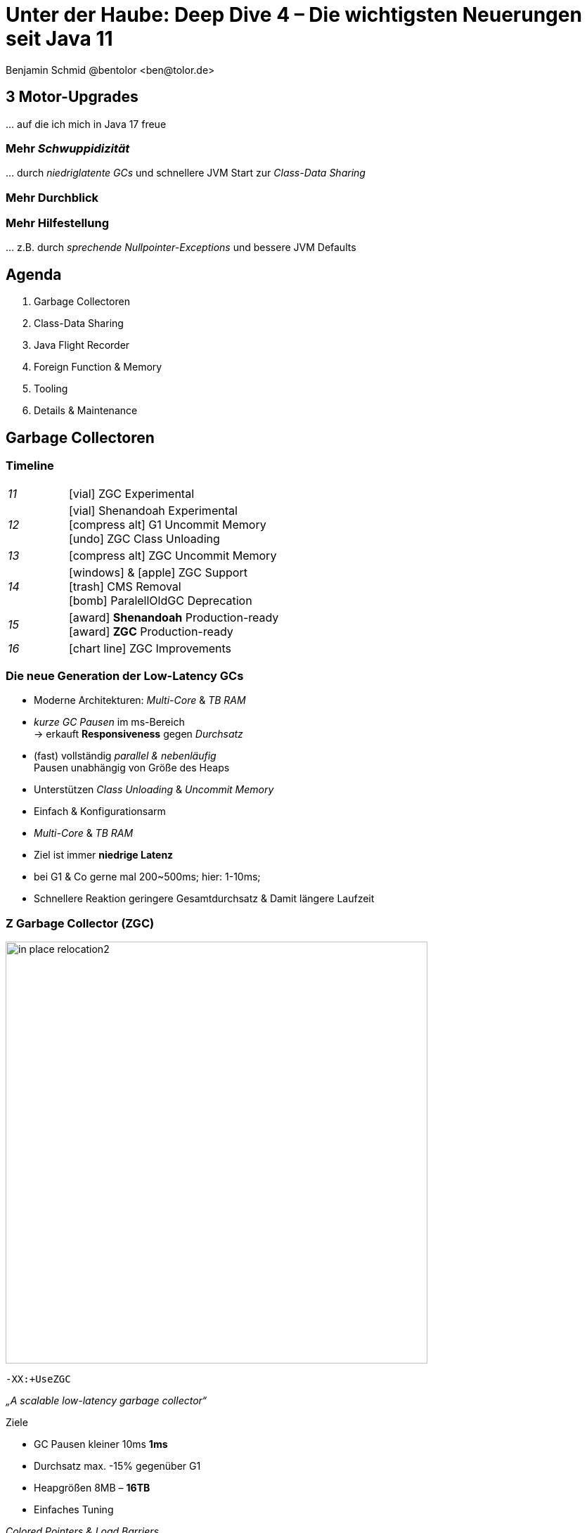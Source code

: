 = Unter der Haube: Deep Dive 4 – Die wichtigsten Neuerungen seit Java 11
:author: Benjamin Schmid @bentolor <ben@tolor.de>
:date: 2021-09-14
:icons: font
// we want local served fonts. Therefore patched sky.css
//:revealjs_theme: sky
:revealjs_customtheme: css/sky.css
//:revealjs_autoSlide: 5000
:revealjs_history: true
:revealjs_fragmentInURL: true
:revealjs_viewDistance: 5
:revealjs_width: 1408
:revealjs_height: 792
:revealjs_controls: false
:revealjs_controlsLayout: edges
:revealjs_controlsTutorial: true
:revealjs_slideNumber: c/t
:revealjs_showSlideNumber: speaker
:revealjs_autoPlayMedia: true
:revealjs_defaultTiming: 42
//:revealjs_transitionSpeed: fast
//:revealjs_parallaxBackgroundImage: images/background-landscape-light-orange.jpg
//:revealjs_parallaxBackgroundSize: 4936px 2092px
:revealjs_parallaxBackgroundImage: images/what-s-under-the-hood-1560145-light.jpg
:revealjs_parallaxBackgroundSize: 5000px 3376px
:customcss: css/presentation.css
:imagesdir: images
:source-highlighter: highlightjs
:highlightjs-theme: css/atom-one-light.css
// we want local served font-awesome fonts
:iconfont-remote!:
:iconfont-name: fonts/fontawesome/css/all



// [.lightbg, background-image="327-chevy-engine-1542516.jpg",background-opacity="0.9"]
== 3 Motor-Upgrades
[decent]#… auf die ich mich in Java 17 freue#

[.lightbg.forcebottom,background-video="time-passes-by-so-quickly.mp4",background-video-loop="true",background-opacity="1"]
=== Mehr _Schwuppidizität_
[.notes]
--
… durch _niedriglatente GCs_ und schnellere JVM Start zur _Class-Data Sharing_
--


[.lightbg.forcebottom,background-video="pexels-cottonbro-9293441.mp4",background-video-loop="true",background-opacity="1"]
=== Mehr Durchblick


[.lightbg.forcetop,background-video="pexels-koolshooters-7327408.mp4",background-video-loop="true",background-opacity="1"]
=== Mehr Hilfestellung
[.notes]
--
… z.B. durch _sprechende Nullpointer-Exceptions_ und bessere JVM Defaults
--




// [.lightbg,background-video="coffee-beans.mp4",background-video-loop="true",background-opacity="0.7"]
// == Java 12--17 in a nutshell

// === v9 (huge…)
// * *Java module (Jigsaw)*
// * *API Improvements:* _Project Coin Milling_, Stream, … 
// * *Unified JVM & Java Logging*, …
// //  Reflection, Date, Concurrency, …
// // * _Deprecated:_ `finalize()` 
// * *Performance*
// * _Tools:_ `jshell` `jlink` `-release`, Multi-Release JARs
// //* _New platforms:_ *AArch64, s390x, Arm32/Arm64*

// [decent]#2017-03-23, icon:exclamation-circle[] http://openjdk.java.net/projects/jdk9/[*91* JEPs]#

// === Recap
// > Auch Blick unter die Haube lohnt sich; manche transaprent & für alle; manche muss man sich erschließen
// [.notes]
// --
// * Viele Änderungen unter der Haube
// * Einige auch nicht so präsent, z.B. Shennandoah GC
// * Blick unter die "Haube", also JVM, Tools und JVM Internals
// --


[.lightbg,background-video= "relaxing.mp4",options="loop,muted",background-opacity="0.7"]
== Agenda
. Garbage Collectoren
. Class-Data Sharing
. Java Flight Recorder
. Foreign Function & Memory
. Tooling
. Details & Maintenance



// == Vector API
// https://openjdk.java.net/jeps/414

// [.notes]
// --
// ntegrated into JDK 16 as an incubating API, the platform-agnostic vector API will be incubated again in JDK 17, providing a mechanism to express vector computations that reliably compile at run time to optimal vector instructions on supported CPU architectures. This achieves better performance than equivalent scalar computations. In JDK 17, the vector API has been enhanced for performance and implementation, including enhancements to translate byte vectors to and from boolean arrays.
// --




== Garbage Collectoren

[.degrade.x-small]
=== Timeline
[width=60%,grid=vertical,frame=none,cols="^1e,5"]
|===
|11 | [decent]#icon:vial[]# ZGC Experimental
|12 | [decent]#icon:vial[]# Shenandoah Experimental +
      [decent]#icon:compress-alt[] G1 Uncommit Memory# +
      [decent]#icon:undo[] ZGC Class Unloading#
|13 | [decent]#icon:compress-alt[] ZGC Uncommit Memory# 
|14 | icon:windows[] & icon:apple[] ZGC Support +
      icon:trash[] CMS Removal +
      [decent]#icon:bomb[] ParalellOldGC Deprecation#       
|15 | icon:award[] **Shenandoah** Production-ready +
      icon:award[] **ZGC** Production-ready
|16 | [decent]#icon:chart-line[] ZGC Improvements#
|===



=== Die neue Generation der Low-Latency GCs

// .Gemeinsamkeiten ZGC & Shennadoah
* Moderne Architekturen: _Multi-Core_ & _TB RAM_
* _kurze GC Pausen_ im ms-Bereich +
  → erkauft **Responsiveness** gegen _Durchsatz_
* (fast) vollständig _parallel & nebenläufig_ +
  Pausen unabhängig von Größe des Heaps
* Unterstützen _Class Unloading_ & _Uncommit Memory_
* Einfach & Konfigurationsarm 

[.notes]
--
* _Multi-Core_ & _TB RAM_
* Ziel ist immer **niedrige Latenz**
* bei G1 & Co gerne mal 200~500ms; hier: 1-10ms;
* Schnellere Reaktion geringere Gesamtdurchsatz & Damit längere Laufzeit
--



=== Z Garbage Collector (ZGC)

[col2]
--
image:in_place_relocation2.svg[width=600,role=plain]

`-XX:+UseZGC`
--

[col2.small]
--
_„A scalable low-latency garbage collector“_

.Ziele
* GC Pausen kleiner [deleted]#10ms# **1ms**
* Durchsatz max. -15% gegenüber G1
* Heapgrößen  8MB – **16TB**
* Einfaches Tuning

[emphasize]#_Colored Pointers & Load Barriers_ + 
→ Object Relocation#
--

[.refs]
--
https://wiki.openjdk.java.net/display/zgc/Main
--

[.notes]
--
* Aus dem Hause _Oracle_; ehemals kommerziell
* Pausen auch unabhängig Live- & Root-Set
* Production since JDK 15; dann auch mit Linux/Win/macOS
* Nebenläufig, Regionen-basiert, ohne Generation, _Compacting_ und _NUMA-aware_
* Konzept: _Colored pointers_ plus _Load barriers_ → Relocation
* "Schwuppizität" zum Preis von CPU und Gesamtlaufzeit
--  

[.left]
=== Shennadoah GC

_„A low-pause-time garbage collector by concurrent evacuation work“_ +

[col2.small]
--
* ZGC sehr ähnlich _Brooks (Forward) Pointers_ 

* Bietet verschieden Modi & Heuristic-Profile: 
  _adaptive, static, compact, aggressive_

* Beil zahlreichen Weak References → ZGC

--

[col2.small]
--
* **Red Hat** Kind → andere Service Offerings

* **Backports** für JDK 8 & 11; auch **32-bit**

* ggü. ZGC: abhängig von Root- & Live-Set
 
[x-small]#`-XX:+UseShenandoahGC`#
--

[.center]

image:shenandoah-gc-cycle.png[role=plain, width=1000]


[.refs]
--
https://wiki.openjdk.java.net/display/shenandoah
--

[.notes]
--
* Name nach US Nationalpark
* von Red Hat → auch Backports & Architekturen (z.B. ARM32)
* seit 2013 und seit v12 im JDK; seit JDK15 Production
* Pausen steigen mit Root Set / Live Set
--




[%notitle,background-image="gc-performance-transparent.png",background-size="contain"]
=== Performance G1 vs. ZGC vs. Shenandoah
[.notes]
--
* Arbeitsbereich ist links! Rechts = Überlast
* S & Z : Vergleichbare, gegenüber G1 deutlich niederige Latenzen
* Verhalten bei wachsender Last: Hier scheint ZGC irgendwann den Punkt zu erreichen wo es nicht mehr mithalten kann; bei Shenandoah früher Latenz
* Man sieht klar: G1 ist Tradeoff zwischen Latenz & Durchsatz → auch bei höhere Durchsatz stabil
--










[.degrade]
=== GC in der Übersicht

[.x-small,cols=">1e,^2,7",grid="horizontal",frame="none"]
|===
|GC | Optimiert für… | Kommentar

| G1
| Balance
| Üblicher Default. Überwiegend Nebenläufig. Zielt auf Balance von Durchsatz & Latenz. Außreißer-Pausen bis 250~800ms. Guter Durchsatz. Häppchenweise Pausen an Zeitbudget orientiert.

| Shenandoah
| Latenz
| Auch verfügbar für JDK8, JDK11 und 32-bit.

| ZGC
| Latenz
| besser für `WeakRef`; Pausen auch unabhängig Live- und Root-Set

| ParallelGC
| Durchsatz
| Parallel & mehrere Threads. Hoher Durchsatz. +
  Typische Pausen ~300ms abhängig von Heap-Größe.

| SerialGC
| Speicherbedarf
| Single-Threaded. Empfiehlt sich nur für Heaps ~100MB.

| Zing/Azul
| Pauseless
| Nicht im OpenJDK; nur kommerziell verfügbar

|===




[.degrade]
=== Überblick Änderungen GC's

[col3-c.x-small]
--
.ZGC
* Concurrent Class Unloading [version]#12#
* Uncommit Unused Memory [jep]#https://openjdk.java.net/jeps/351[JEP 351]# [version]#13#
* `-XXSoftMaxHeapSize` Flag [version]#13#
* Max. Heap Size Increased to 16TB [version]#13#
* ZGC on macOS [jep]#https://openjdk.java.net/jeps/364[JEP 364]# [version]#14# 
* ZGC on Windows [jep]#https://openjdk.java.net/jeps/365[JEP 365]# [version]#14# 
* ZGC Production-Ready [jep]#https://openjdk.java.net/jeps/377[JEP 377]# [version]#15#
* Concurrent Stack Processing [jep]#https://openjdk.java.net/jeps/376[JEP 376]# [version]#16#

.Epsilon
* Epsilon Bug TLABs extension [version]#14#
* Epsilon warns about Xms/Xmx/… [version]#14#
--
[col3-l.x-small]
--

.G1
* [.step.highlight-current-blue]#OldGen on NV-DIMM# [version]#12#
* [.step.highlight-current-blue]#Uncommit Memory# [version]#12#
* Improved Sparse PRT Ergonomics [version]#13#
* NUMA-Aware Memory Alloc. [jep]#https://openjdk.java.net/jeps/354[JEP 354]# [version]#14#
* Improved Heap Region Ergonomics [version]#15#
* Concurrently Uncommit Memory [version]#16#

.Shenandoah
* Shenandoah (Experimental)  [jep]#https://openjdk.java.net/jeps/189[JEP 189]# [version]#12#
* Self-fixing barriers [version]#14#
* Async. object/region pinning [version]#14#
* Concurrent class unloading [version]#14#
* Arraycopy improvements [version]#14#
* Shenandoah Production-Ready [jep]#https://openjdk.java.net/jeps/379[JEP 379]# [version]#15#

--
[col3-r.x-small]
--

.Bugfixes
* Disable large pages on Windows [version]#15#
* Disable NUMA Interleaving on Win.[version]#15#


.Legacy
* [.step.highlight-current-red]#ParallelGC Improvements# [version]#14#
* Obsolete [x-small]#`-XXUseAdaptiveGCBoundary`# [version]#15#
* Enable Parallel Ref. Processing [version]#17#
* SerialGC Improved young report [version]#13#
* ParalellOldGC: Deprecate [jep]#https://openjdk.java.net/jeps/366[JEP 366]# [version]#14#
* [.step.highlight-current-red]#CMS: Remove CMS GC# [jep]#https://openjdk.java.net/jeps/363[JEP 363]# [version]#14#

[.step.highlight-current-red]#icon:exclamation-triangle[] Many, many, more…#
--

[.notes]
--
. Old Gen auf alternativen Memory Geräten
. G1 kann wieder Speicher freigeben
. Auch ParallelGC erfährt Verbesserungen
. CMS wurde entfernt
. → Viel mehr; teils nicht in den Release Notes
--


=== TL;DR Tipps für den GC

[%step]
Upgrade lohnt sich!

[%step]
Probieren geht über Studieren!

[%step]
Mut zum (probeweisen) Wegwerfen: +
Alte Tuning-Parameter

[%step]
Latenz wichtig? → ZGC oder Shenandoah


[.refs]
--
https://blogs.oracle.com/javamagazine/understanding-the-jdks-new-superfast-garbage-collectors
https://docs.oracle.com/en/java/javase/17/gctuning/available-collectors.html
--








== Class Data Sharing 


=== Class Data-Sharing in a Nutshell

Class Data-Sharing::
[emphasize]#Reduziert Startzeiten & Speicherbedarf# von JVMs durch `.jsa` Archiv mit Metadaten der Klassen.
+
→ Klassen liegen damit vorgeparsed in _direkt für die JVM verwendbarem_ Format vor. Das Archiv kann _read-only_ eingebunden werden, was dem OS _Caching_ & _Sharing_ erlaubt.
+
**Achtung:** Archive sind JVM Plattform- und Versionspezifisch!

Application Class-Data Sharing (AppCDS)::
Erlaubt zusätzlich Applikations-Klassen in das CDS aufzunehmen



=== Neuerungen im Bereich CDS

[.fragment]
Default CDS Archive [version]#12# [jep]#https://openjdk.java.net/jeps/341[JEP 341]#::
JVM liefert nun per Default ein `classes.jsa` CDS-Archiv mit aus, welches ein Subset der häufigsten JDK-Klassen umfasst.

[.fragment]
Dynamic CDS Archive [version]#13# [jep]#https://openjdk.java.net/jeps/350[JEP 350]#::
Vereinfacht erheblich die Erstellung eigener AppCDS Archive durch automatische Auswahl und Archiverzeugung beim beenden der Java-Applikation.


=== AppCDS Archiverstellung

.Erstellung über Liste [version]#11#
[source,shell]
----
$ java -Xshare:off  -XX:DumpLoadedClassList=myclasses.txt -cp myapp.jar MyApp

$ java -Xshare:dump -XX:SharedArchiveFile=myapp.jsa \
       -XX:SharedClassListFile=myclasses.txt -cp myapp.jar
----

[.fragment]
.Nutzung des AppCDS-Archives
[source,shell]
----
$ java -XX:SharedArchiveFile=myapp.jsa -cp myapp.jar MyApp
----

[.fragment]
.NEU: Automatische Erstellung [version]#13#
[source,shell]
----
$ java -XX:ArchiveClassesAtExit=myapp.jsa -cp myapp.jar MyApp
----

[.notes]
--
* Bedenken: Nur die Klassen die die JVM während des Lauf lädt.
--



[%notitle]
=== AppCDS Gewinne
image::app_cds_time_to_first_response.png[AppCDS Startup Times,height=700]
[.refs]
--
https://www.morling.dev/blog/building-class-data-sharing-archives-with-apache-maven/
--
[.notes]
--
* → Gunnar Morling
* Teils bis zu 40% Reduktion in Startup-Times
--

[%notitle.degrade]
=== AppCDS kombiniert mit `jlink`
.AppCDS kombiniert mit `jlink`
{sp}

image::jlink_app_cds_image_size_and_startup_times.png[AppCDS Startup Times,height=640]

[.notes]
--
* Noch mehr Potential mit Kombination von `jlink`
** Tool seit J
** Nur benötigte Module
* Komplexität des Gesamtbuilds
--



== JDK Flight Recorder (JFR)

=== JDK Flight Recorder (JFR) [jep]#https://openjdk.java.net/jeps/328[JEP 328]#
* OS, JVM, JDK & App Diagnostik
* extrem geringer Overhead (~1%)
* built-in & jederzeit aktivierbar
* always-on möglich → Timemachine

→ [.step.highlight-current-red]#icon:cogs[] **Production** Profiling & Monitoring#

[.decent.x-small]


[.notes]
--
* Ehemals kommerzielles JVM Addon "Java Flight Recorder" 
* seit Java 11 OpenJDK Bestandteil 
* Aktivierbar für neue und *bereits laufende* Java-Instanzen
* Zielmetrik: Weniger als 1% Overhead → no measurable impact on the running application →  klare Ausrichtung für Produktionsverwendung
* Built by the JVM/JDK people 
** → access to data already collected, more accurate, faster
** Safe and reliable in production 
* always on  →  Time machine – just dump the recording data when a problem occurs, and see what the runtime was up to before, up to, and right after the problem occurred.
* Even on JVM crash → JFR data avail in dump

JDK Mission Control also contains other tools, such as a JMX Console, and HPROF-dump analyzer and more.
--




[%notitle]
=== JFR Demo 

[col3-lc]
--
video::../images/jfr.mp4[jfr-screen.png, height=720,options=nocontrols,background-color="white"]
--

[col3-r.left.small]
--
**Flight Recorder Demo**

.Prozess identifizieren
  jcmd

.Recording
  jcmd <pid> JFR.start
  jcmd <pid> JFR.dump \
    filename=record.jfr

[.xx-small.decent]
Optionen: `filename`, `delay`, `dumponexit`, `duration`, `maxage`, `maxsize`, …


.Analysieren
  jfr print record.jfr 
  jfr print \
     --events CPULoad \
     --json record.jfr
  jfr summary record.jfr
--

[.notes]
--
. PID identifizieren
. JFR starten (& konfigurieren)
. Optionen → bei Crash, delay, laufzeit, Ringbuffer-Parameter
. Events sichten 
.. Filter nach Event & Kategorie
.. → Export JSON mgl
.. Grobe Summe

Grobe Orientierung ohne ext. mittel; für mehr Einsichten brauchts aber Tools.
--


[%notitle,background-video="jmc.mp4",background-size="contain"]
=== JDK Mission Control (JMC)
[.refs]
--
https://openjdk.java.net/projects/jmc/8/
--

[.notes]
--
* Ex-Payware "Java F…"; seit v11 Open "JDK F…"
* 8.1+ für JFR Events von JDK17 (Heap)
* JMX Live Status / Properties
* Hilfreich: Automatisierte Alert bei Grenzwerte
* Aber auch: JFR dumps laden bzw. live tracen
* Erlaubt grobe Kategorieeinstellung
* … und per einzelnem JFR Event 
--


=== JFR Event Streaming [jep]#https://openjdk.java.net/jeps/349[JEP 349]# [version]#14# [version]#16#

[%notitle,transition="none",background-image="jfrstreaming0.png",background-size="contain",background-color="white"]
=== JDK11
[.notes]
--
* Vor JDK14: Start JFR → Dump (File/JMX) → Analyze.
* Gut für Profiling, schlecht für Continuous Monitoring
--

[%notitle,transition="none",background-image="jfrstreaming1.png",background-size="contain",background-color="white"]
=== JDK14 
[.notes]
--
* Mit Java 14: JFR Event Streaming:
* API anbieten um (kontinuierlich) Events des JFR Disk Repo lesen zu können
* Ziel: Trivial kontinuierlich JFR Events monitoren und darauf reagieren können
--

[%notitle,transition="none",background-image="jfrstreaming2.png",background-size="contain",background-color="white"]
=== JDK16
[.notes]
--
* Neu in JDK 16: 
** Erlaubt auch Remote Streaming
** Neues, leichtgewichterges `jdk.ObjectAllocationSample` **default on**
* GraalVM ab 21.2 unterstützt ebenfalls JFR
--

=== JFR Event Streaming API: Beispiel

Reported sekündlich CPU Usage und aktive Locks länger als 10ms:

[source,java]
----
try (var rs = new RecordingStream()) {
  rs.enable("jdk.CPULoad").withPeriod(Duration.ofSeconds(1));
  rs.enable("jdk.JavaMonitorEnter").withThreshold(Duration.ofMillis(10));

  rs.onEvent("jdk.CPULoad", event -> {
    System.out.println(event.getFloat("machineTotal"));
  });
  rs.onEvent("jdk.JavaMonitorEnter", event -> {
    System.out.println(event.getClass("monitorClass"));
  });

  rs.start(); // Blockierender Aufruf, bis Stream endet/geschlossen wird
  // rs.startAsync(); Alternative im separaten Thread
}
----


[.small]
=== Streaming API: Möglichkeiten

[source.col2.fragment,java]
.Passiv, eigener Prozess
----
EventStream.openRepository()) {…}
----

[source.col2.fragment,java]
.Passiv, fremder Prozess
----
EventStream.openRepository(Path.of("…")))
----

[source.fragment,java]
.Aktiv, eigener Prozess
----
try (var stream = new RecordingStream()) { … }
----


[source.fragment,java]
.Aktiv, fremder Prozess (Remote)
----
String url = "service:jmx:rmi:///jndi/rmi://myhost.de:7091/jmxrmi";
JMXConnector c = JMXConnectorFactory.connect(new JMXServiceURL(url));
MBeanServerConnection conn = c.getMBeanServerConnection();

try (RemoteRecordingStream stream = new RemoteRecordingStream(conn)) { … }
----



[.small.degrade]
=== Eigene JFR Events

[col2]
--
[source,java]
.Event definieren
----
import jdk.jfr.*;

@Name("de.bentolor.ButtonPressed")
@Label("Button Pressed")
@StackTrace(false)
public class ButtonEvent extends Event {
    @Label("Button name")
    public String name;

    @Label("Source")
    public String trigger;

    @Label("Number of Bounces")
    @DataAmount
    public int bounces;

    @Label("Has timeouted")
    public boolean timeouted;
}
----
--
[%step.col2]
--
.Event füttern & auslösen
[source,java]
----
ButtonEvent evt = new ButtonEvent();
if(evt.isEnabled()) {
    evt.name = "Button 1";
    evt.trigger = "Keyboard";
    evt.begin();
}

// doSomething()

if(evt.isEnabled()) {
    evt.end();
    evt.timeouted = false;
    evt.bounces = 3;
    evt.commit();
}
----
--


[.degrade]
=== Weitere Anwendungsfälle

[.small.col2]
Unit- & Performance-Testing::
Annahmen zum Verhalten von API, JVM & Co. in Testcases sichern. +
 +
[decent]#Unterstützende Frameworks z.B. https://github.com/moditect/jfrunit[JfrUnit] oder https://github.com/quick-perf/quickperf[QuickPerf]#


[.small.col2]
Timeshift-Analyse::
Recording mitlaufen lassen und bei Performance-Problemen rückwirkend seit Problemstartpunkt aus dem JFR Event Repository extrahieren & analysieren (_„Timeshift“_)







== Foreign Function & Memory API [preview]#Incubator# 
// [jep]#https://openjdk.java.net/jeps/412[JEP 412]#



[.degrade]
=== Exkurs: Preview features [preview]#Preview# [jep]#https://openjdk.java.net/jeps/12[JEP 12]#
Auslieferung experimenteller Sprach- und JVM-Features, +
oft in Iterationen, zur Förderung von frühem Community Feedback. +
[.decent.x-small]#_z.B.: Pattern Matching, Switch Expression, Text Blocks, Records, Sealed Classes_#

[.col2]
--
[source,bash]
.Unlock Compilation
----
javac --enable-preview …
----
--
[.col2]
--
[source,bash]
.Unlock Execution
----
java --enable-preview …
----
--
[.clear]
--
{sp} +
[.decent.small]#Keine Cross-compilation mittels `--release xx` möglich!#
--
[.notes]
--
* Forces awareness by using toggle switch on _compiling and running_
* Typisch mehrere Iterationen (z.B. `switch`-Statement)
* Stabilisierung auf LTS; in 17 LTS daher kein Preview Feature
--


[.degrade]
=== Exkurs: Incubator Modules [preview]#Incubator# [jep]#https://openjdk.java.net/jeps/11[JEP 11]#
Analog _Preview Features_ für nicht-finale APIs und Tools +

[source,bash]
----
javac --add-modules jdk.incubator.foo …
java  --add-modules jdk.incubator.foo …
----

[.decent.x-small]#_z.B.: HTTP/2 Client, Packaging Tool, …_#
// Vector API, Foreign Function & Memory API


[.notes]
--
Interessanterweise 2 "Incubator" in der LTS Version: _"Vector API"_ und _"Foreign Function & Memory API"_
--



[.degrade]
=== Retro: Java Native Interface (JNI)

[.plain]
image::jni-process.png[Java Native Interface Process, 1000, float="left"]

[.small]
--
* 26 Jahre alt
* erfordert `.c` & `.h`-Files
* mehrstufiger Prozess: +
  kleinteilig & brüchig
  
↓

sehr verworren

--
[.notes]
--
bildquelle: https://developers.redhat.com/blog/2016/11/03/eclipse-for-jni-development-and-debugging-on-linux-java-and-c#general_overview_of_jni_compilation_and_the_eclipse_project
--




=== Motivation Project Panama [preview]#Incubator# [jep]#https://openjdk.java.net/jeps/412[JEP 412]#

Starke Drittbibliotheken (z.B. ML/AI) mit dynamischer Entwicklung +
[decent]#_Tensorflow_, _OpenSSL_, _libodium_, …#

[.x-small.fragment.tgap]
> Introduce an API by which Java programs can interoperate with code and 
data outside of the Java runtime […] without the brittleness and danger of JNI.

[.fragment.tgap]
**Ziele:** _Einfachheit – Performance – Sicherheit_

//  https://www.youtube.com/watch?v=B8k9QGvPxC0
[.notes]
--
* Motivation: ML → Python Ecosystem → vs. re-implementing

* Ziele
** Einfachheit → nur Java → hofft auf Tooling
** Performance: Vergleichbar mit JNI
** Sicherheit:  Disable unsafe operations by default; Abkommen von `sun.misc.Unsafe`; 

* Abkehr von `unsafe` oder ByteBuffer mit ihren Limits, wie z.B. ByteBuffer max. 2GB und GC-managed.

* Historie: 
** Zwei JEPs / APIs: Memory Access API & Foreign Linker API
** erstmals JDK14, dann 15, 16 und nun zusammengeführt in 17
--

[.degrade]
=== Einfacher Funktionsaufruf

[source,java]
----
import java.lang.invoke.*;
import jdk.incubator.foreign.*;

class CallPid {
  public static void main(String... p) throws Throwable {
    var libSymbol = CLinker.systemLookup().lookup("getpid").get();      <1>
    var javaSig = MethodType.methodType(long.class);                    <2>
    var nativeSig = FunctionDescriptor.of(CLinker.C_LONG);              <3>

    CLinker cABI = CLinker.getInstance();
    var getpid = cABI.downcallHandle(libSymbol, javaSig, nativeSig);

    System.out.println((long) getpid.invokeExact());  
  }
}
----
<1> adressiertes _Symbol_ – hier via Lookup in den System Libraries
<2> gewünschte _Java-Signatur_ des Java Foreign Handles
<3> _Ziel-Signatur_ der aufzurufenden C-Funktion

[.degrade]
=== Aufruf mit Pointer (1/2)
[source,c]
----
int crypto_box_seal(unsigned char *c, const unsigned char *m,
                    unsigned long long mlen, const unsigned char *pk)
----
[.decent.xx-small]#…liest Text aus `*m` und schreibt 
verschlüsseltes Ergebnis nach `*c`# +
↓
[source.fragment,java]
----
var cryptoBoxSeal = CLinker.getInstance().downcallHandle(
        SymbolLookup.loaderLookup().lookup("crypto_box_seal").get(),
        MethodType.methodType(int.class,
                              MemoryAddress.class, MemoryAddress.class,
                              long.class, MemoryAddress.class),
        FunctionDescriptor.of(C_INT,
                              C_POINTER,   C_POINTER,
                              C_LONG_LONG, C_POINTER) );
----




[.small.degrade]
=== Aufruf mit Pointer (2/2)

.Foreign Heap wird vom GC via `ResourceScope` verwaltet
[source,java]
----
try (var scope = ResourceScope.newConfinedScope()) { … }
----

[.fragment]
.String-Konvertierung & Kopie in nativen Heap
[source,java]
----
var plainMsg = CLinker.toCString("abc", scope);
----

[.fragment]
.Reservierung Ziel-Speicherbereich
[source,java]
----
var cipherText = scope.allocate(48 + plainMsg.byteSize(), scope);
var pubKey = scope.allocateArray(C_CHAR, publicKey);
----

[.fragment]
.Aufruf & Rückgabe
[source,java]
----
var ret = (int) cryptoBoxSeal.invokeExact(
            cipherText.address(), plainMsg.address(), 
            (long) plainMsg.byteSize(), pubKey.address());
return cipherText.toByteArray();
----



=== Helferlein `jextract`


Generiert aus direkt aus `.h`-Dateien passende  API Wrapper +
als `.class` oder `.java` mit den notwendigen Foreign API-Aufrufen. +
[.decent.xx-small]#Nicht direkt in JDK 17 enthalten, sondern via Panama EAP JDK Builds (siehe Link).#


[source.fragment,shell]
----
$ jextract -t de.bentolor /usr/include/unistd.h
----

[source.fragment,java]
----
import de.bentolor.unistd_h;

class CallPid {
   public static void main(String[] args) {
      System.out.println( unistd_h.getpid() );
  }
}
----


[.notes]
--
* Nicht Teil des JDK, separater Download
* Erzeugt / Generiert den Boiler Code
* Da große 89MB _LLVM_ Dependency, vermutlich nie JDK Bestandteil
--

[.refs]
--
https://jdk.java.net/panama/[Project Panama Early-Access Builds]
--

=== `jextract` Demo

TODO:: 
* demo-video
* jextract
* generierter source
* am Beispiel Curl o.ä.

// import de.bentolor.unistd_h;

// class CallPid {
//    public static void main(String[] args) {
//       System.out.println( unistd_h.getpid() );
//       System.out.println( ProcessHandle.current().pid() );
//   }
// }



[%notitle]
=== `jextract` Verwendungsbeispiele

image::jextract-examples.png[https://github.com/sundararajana/panama-jextract-samples,height=640]

https://github.com/sundararajana/panama-jextract-samples



[.lightbg,background-video="hammer.mp4",background-video-loop="true",background-opacity="0.7"]
== Tooling

=== Packaging Tool `jpackage` [jep]#https://openjdk.java.net/jeps/343[JEP 343]# [jep]#https://openjdk.java.net/jeps/392[JEP 392]#

Werkzeug zum Erstellen & Paketieren eigenständiger Java-Applikationen 

[.col2]
--

.icon:box-open[] Native Installer
icon:windows[] → `.msi` und `.exe` +
icon:apple[] → `.pkg` und `.dmg` +
icon:linux[] → `.deb` und `.rpm` +
--

[.col2]
--

.icon:sliders-h[] Konfiguration
Start-Optionen (JVM/App) +
Meta-Daten +
Datei-Assoziationen +
--
 
.icon:ban[] Nicht im Scope
Splash-Screen +
Auto-Update Mechanismus



[.notes]
--
* Preview mit JDK14, stabilisiert mit JDK16
* Native Installerformate für natürliche Installations UX
--

[%notitle,background-video="jpackagerfast.mp4",background-size="contain",background-color="black"]
=== Installation packages with `jpackager` [jep]#https://openjdk.java.net/jeps/343[JEP 343]# [jep]#https://openjdk.java.net/jeps/392[JEP 392]#


[.degrade]
=== Verwendung `jpackage`

[source.bgap,bash]
----
$ jpackage --name myapp --input lib \
           --main-jar main.jar --main-class myapp.Main
----

[%step.col3-l.small]
--
.Allgemeines
[source]
----
--app-version <version>
--copyright <string>
--description <string>
--license-file <file>
--name <string>
--vendor <string>
----
--

[%step.col3-c.small]
--
.File associations
Definition via Propertydatei 

[decent]#Dateiendung, MIME-Typ, Icon, Beschreibung#
--

[%step.col3-r.small]
--
.Launcher
* Default Arguments
* JVM Options
* Zusätzliche Launcher
--

[%step]
.Plattform
[.decent.x-small]#wie Linux-Menügruppe, Mac Code-Signing, Windows UUID & Shortcut, u.a.#


[.notes]
--
* Für Windows muss _Wix_ installiert sein
--


=== `javadoc`

Das Javadoc-Tool hat mit JDK16 umfassende Verbesserungen erfahren…

[.col2s.x-small.decent.lgap]
* Verbesserte Suche
* Neues/Verbessertes _New_, +
  _Deprecated_, _Related Package_
* Javadoc Errors zeigen Code-Ausschnitt
* Mobile-friendly Layout
* autom. Links zur JDK API
* Checks für leere Absätze
* Bessere "Typ"-Terminologie
* Bessere Darstellung von `@see`, Paket-Zusammenfassungen, Nested Class, u.a.
* HTML4 & IFRAME Support entfernt

[%step.col2.small]
--
.`{@return …}`-Shortcut
[source.small,java]
----
/** {@return The max value in the array} */
public static int max(final int... array) {
----
[.fragment]
↓ +
image:return.png[Javadoc Result,role="plain"]
--


[%notitle,background-video="javadoc.mp4",background-size="contain"]
=== Javadoc Demo




== Details & Maintenance


=== Hilfreiche Nullpointers [jep]#https://openjdk.java.net/jeps/358[JEP 358]# [version]#14#

[source,java]
----
class MyClass {
    record Person(String name, String email) {}
    public static void main(String[] args) {
        var p = new Person("Peter", null);                                 <1>
        var e = p.email().toLowerCase();
    }
}
----

[source,text,subs="none"]
----
$ java MyClass.java
Exception in thread "main" java.lang.NullPointerException: Cannot invoke <mark>"String.toLowerCase()</mark> because the return value of <mark>"MyClass$Person.email()" is null</mark>
        at MyClass.main(MyClass.java:5)
----

<1> Für Namen von [.step.highlight-current-blue]#_lokalen Variablen_ und _Lambdas_ mit `-g:vars` compilieren!#

[.notes]
--
* Erforderte früher `-XX:+ShowCodeDetailsInExceptionMessages`, nun default!
--


[.small]
=== JVM Diagnostics & Misc

* Strongly Encapsulate JDK Internals [jep]#https://openjdk.java.net/jeps/391[JEP 391]#
* macOS/AArch64 Port [jep]#https://openjdk.java.net/jeps/391[JEP 391]#
* SecurityManager `forRemoval` [jep]#https://openjdk.java.net/jeps/411[JEP 411]#
* Always-Strict Floating-Point Semantics [jep]#https://openjdk.java.net/jeps/306[JEP 306]#
* Asynchrones _Unified JVM Logging_ (`-Xlog:async`)
* Ausführlichere Crashs: `-XX:+ExtensiveErrorReports`

x

* Unicode  x
* Kryptographie: 
** Cipher Streams 
** Signatures
** Enhanced PRNG  [jep]#https://openjdk.java.net/jeps/356[JEP 356]#

[.notes]
--
* `-XX:+ExtensiveErrorReports` → ausführlichere Crash-`hs_err….log`
* StrictFPS: Revert JDK 1.2 Change für x87 Coprozessoren
* Porting the JDK to MacOS/AArch64 → Apple M1.
* Mit JDK17 `--illegal-access` nicht mehr möglich
** Motivation: Jigsaw
** Aber: sun.misc.Unsafe will remain available.
** Ziel: Druck weiter erhöhen
* PRNG: Neue Impl. supporten
--



== GraalVM


[%notitle,background-image="graalvm-architecture.png",background-size="contain"]
=== Project Metropolis

[.notes]
--
* Polyglot VM
* In Java geschrieben VM die auf div. Sprachen zielt
* gemeinnsame Runtime → multiple language with zero overhead
* Kann mit LLVM native images produzieren
--

[.left]
=== GraalVM -- Polyglot VM
[.col2]
--
* *Ahead-of Time compiler* [verydecent]#(AoT)#
* Polyglotte VM für _div. Sprachen_ +
→ **JVM**  [decent]#(Java, Kotlin, Scala, …)# +
→ **LLVM** [decent]#(C, C++) → native# +
→ **Java** [decent]#Script, Python, Ruby, R#
--

[.col2]
--
* Sprachen **sharen Runtime** +
  [.decent]#→ Zero Interop Overhead#
* *Native executables* _(SubstrateVM_) +
  [.decent]#→ Kleiner Startup & Memory#
* [.decent]#GraalVM Community & Enterprise# +
  {sp} +
  {sp}
--

[.clear.tgap.fragment]
--
.Microservice Frameworks
_Helidon, Quarkus.io, Micronaut, Spring Fu, Ktor, …_ +
[.verydecent.x-small]#→ zielen auf GraalVM AoT & Microservices, z.B. via IoC zur Compiletime#
--

[.notes]
--
. Fokus: AoT
. Mehrteilig:
* Graal VM & Substrate VM as runtime
. Benefits
* AoT → schnellere Startzeiten vs. JIT
* Native Images → kleinere Startup/Memory → Container
* Limitations: Dynamic (Reflection)
* Beeindruckend: GraalVM ab 21.2 unterstützt ebenfalls JFR
. Commercial offerings "GraalVM Enterprise"
. zahlreiche Frameworks zielen auf GraalVM AoT & Microservices
* z.B. IoC zur Compiletime via APT vs. Laufzeit
--


== Vielen Dank!


// [%notitle, background-image="tweet-jdk-evolving.png"]
// === Bottom line
// [.notes]
// --
// Oldy, but goldie: Still valid
// --


[.lightbg,background-video="industrial.mp4",background-video-loop="true",background-opacity="0.6"]
== Ressourcen

[.col3-l.xx-small]
--
.Referenzwerke
* https://chriswhocodes.com/vm-options-explorer.html[VM Options Explorer]
* https://docs.oracle.com/en/java/javase/17/gctuning/available-collectors.html[HotSpot Tuning Guide: Available Collectors]

.Artikel
* https://blog.arkey.fr/2021/09/04/a-practical-look-at-jep-412-in-jdk17-with-libsodium/[A practical look at JEP-412]
* https://docs.oracle.com/en/java/javase/14/vm/class-data-sharing.html[Application Class-Data Sharing]
* http://www.oracle.com/pls/topic/lookup?ctx=javase14&id=dynamic_CDS_archive[Dynamic CDS Archive]
* https://blogs.oracle.com/javamagazine/understanding-the-jdks-new-superfast-garbage-collectors[Understanding the JDK’s New Superfast Garbage Collectors]
* https://entwickler.de/java/kurze-pause[Kurze Pause]

.Tools
* http://jdk.java.net/jmc/[JDK Mission Control]

.Weiterführendes
* https://www.youtube.com/watch?v=B8k9QGvPxC0[State of Project Panama]


.Tools
* https://www.graalvm.org/[GraalVM]
* https://openjdk.java.net/projects/jmc/8/[JDK Flight Mission Control 8]
* https://chriswhocodes.com/hotspot_options_openjdk17.html[VM Options Explorer ]
--


[.col3-c.xx-small]
--
.Contact
* Twitter https://twitter.com/bentolor[*@bentolor*]
* Email: mailto:ben@tolor.de[]

.Sources
* icon:code-branch[Github] https://github.com/bentolor/java9to13[*GitHub Repo with Source Code Examples & Slide Sources*]
* https://de.freeimages.com/photographer/s_lim363-49742[Background image],
  https://www.pexels.com/video/a-bee-on-a-yellow-flower-2048452/[Flowers], https://www.pexels.com/video/relaxing-at-the-beach-1449880/[Relaxing at the beach], https://www.pexels.com/video/cup-of-coffee-on-top-of-coffee-beans-855414/[Coffee Beans], https://www.pexels.com/video/close-up-video-of-a-woman-studying-855418/[Woman studying], https://www.pexels.com/video/white-keyboard-2219383/[White keyboard], https://www.pexels.com/video/jack-hammering-pavement-855956/[Jackhammer], https://www.pexels.com/video/globe-plasma-light-1192113/[Plasma Light], https://www.pexels.com/video/heavy-equipment-loading-cement-2073130/[Industrial Site]
--

[.col3-r.small]
--
* xxx
--

[pass]
++++
<script src="./live.js"></script>
++++

//include::presentation-intro.adoc[] 
//include::presentation-agenda.adoc[] 
//include::presentation-highlights.adoc[] 
//include::presentation-language.adoc[] 
//include::presentation-api.adoc[] 
//include::presentation-tooling.adoc[]
//include::presentation-outlook.adoc[]
//include::presentation-appendix.adoc[]
